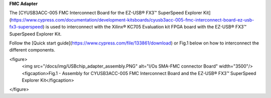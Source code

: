 **FMC Adapter**

The [CYUSB3ACC-005 FMC Interconnect Board for the EZ-USB® FX3™ SuperSpeed Explorer Kit](https://www.cypress.com/documentation/development-kitsboards/cyusb3acc-005-fmc-interconnect-board-ez-usb-fx3-superspeed) is used to interconnect with the Xilinx® KC705 Evaluation kit FPGA board with the EZ-USB® FX3™ SuperSpeed Explorer Kit.

Follow the [Quick start guide](https://www.cypress.com/file/133861/download) or Fig.1 below on how to interconnect the different components.

<figure>
  <img src="/docs/img/USBchip_adapter_assembly.PNG" alt="I/Os SMA-FMC connector Board" width="3500"/>
  <figcaption>Fig.1 - Assembly for CYUSB3ACC-005 FMC Interconnect Board and the EZ-USB® FX3™ SuperSpeed Explorer Kit</figcaption>
</figure>
